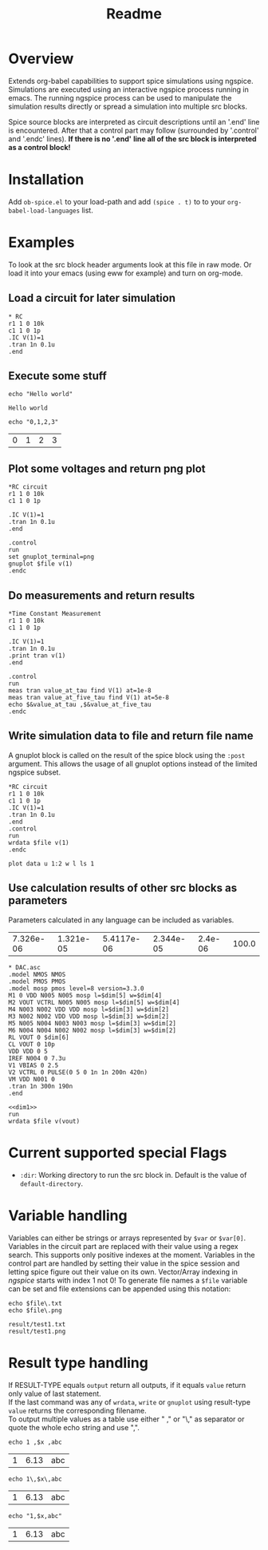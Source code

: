 #+TITLE: Readme
* Overview

Extends org-babel capabilities to support spice simulations using
ngspice. Simulations are executed using an interactive ngspice process
running in emacs. The running ngspice process can be used to
manipulate the simulation results directly or spread a simulation into
multiple src blocks.

Spice source blocks are interpreted as circuit descriptions until an
'.end' line is encountered. After that a control part may follow
(surrounded by '.control' and '.endc' lines). *If there is no '.end'*
*line all of the src block is interpreted as a control block!*

* Installation

Add ~ob-spice.el~ to your load-path and add ~(spice . t)~ to to your
~org-babel-load-languages~ list.

* Examples
To look at the src block header arguments look at this file in raw
mode. Or load it into your emacs (using eww for example) and turn on
org-mode.
** Load a circuit for later simulation
#+BEGIN_SRC spice :results output
,* RC
r1 1 0 10k
c1 1 0 1p
.IC V(1)=1
.tran 1n 0.1u
.end
#+END_SRC
#+RESULTS:
: Circuit: * rc

** Execute some stuff
#+BEGIN_SRC spice :exports both
echo "Hello world"
#+END_SRC
#+RESULTS:
: Hello world

#+BEGIN_SRC spice :exports both
echo "0,1,2,3"
#+END_SRC
#+RESULTS:
| 0 | 1 | 2 | 3 |

** Plot some voltages and return png plot
#+BEGIN_SRC spice :var file="/tmp/xzy" :results file
,*RC circuit
r1 1 0 10k
c1 1 0 1p

.IC V(1)=1
.tran 1n 0.1u
.end

.control
run
set gnuplot_terminal=png
gnuplot $file v(1)
.endc
#+END_SRC

#+RESULTS:
[[file:/tmp/xzy.png]]

** Do measurements and return results
#+BEGIN_SRC spice :results value
,*Time Constant Measurement
r1 1 0 10k
c1 1 0 1p

.IC V(1)=1
.tran 1n 0.1u
.print tran v(1)
.end

.control
run
meas tran value_at_tau find V(1) at=1e-8
meas tran value_at_five_tau find V(1) at=5e-8
echo $&value_at_tau ,$&value_at_five_tau
.endc
#+END_SRC

#+RESULTS:
| 0.36798 | 0.00671732 |

** Write simulation data to file and return file name

A gnuplot block is called on the result of the spice block using the
~:post~ argument. This allows the usage of all gnuplot options instead
of the limited ngspice subset.

#+BEGIN_SRC spice :var file="/tmp/xyz" :post plot_stuff[:file /tmp/xyz.png](data=*this*) :results file
,*RC circuit
r1 1 0 10k
c1 1 0 1p
.IC V(1)=1
.tran 1n 0.1u
.end
.control
run
wrdata $file v(1)
.endc
#+END_SRC

#+RESULTS:
[[file:/tmp/xyz.png]]

#+NAME: plot_stuff
#+BEGIN_SRC gnuplot :var data="whatever" :file "/tmp/ignored.png" :results silent
plot data u 1:2 w l ls 1
#+END_SRC
** Use calculation results of other src blocks as parameters

Parameters calculated in any language can be included as variables.

#+NAME: dim1_params
#+BEGIN_SRC ruby :exports none
[7.326e-06,1.321e-05,5.4117e-06,2.344e-05,2.4e-06, 100.0]
#+END_SRC
#+RESULTS: dim1_params
| 7.326e-06 | 1.321e-05 | 5.4117e-06 | 2.344e-05 | 2.4e-06 | 100.0 |

#+NAME: dim1_plot
#+BEGIN_SRC gnuplot :var data="x" :file /tmp/ignored.png :results silent :exports none
set terminal pngcairo size 640,300 enhanced
set format y "%.0s%cV"
set format x "%.0s%cs"
set xrange [190e-9:260e-9]
set yrange [-5e-3:11e-3]
set grid
set ytics 5e-3
set xlabel "t"
plot data using 1:2 w l ls 2 t "V_{out}"
#+END_SRC

#+NAME: dim1
#+BEGIN_SRC spice :session test :var dim=dim1_params :results output
,* DAC.asc
.model NMOS NMOS
.model PMOS PMOS
.model mosp pmos level=8 version=3.3.0 
M1 0 VDD N005 N005 mosp l=$dim[5] w=$dim[4]
M2 VOUT VCTRL N005 N005 mosp l=$dim[5] w=$dim[4]
M4 N003 N002 VDD VDD mosp l=$dim[3] w=$dim[2]
M3 N002 N002 VDD VDD mosp l=$dim[3] w=$dim[2]
M5 N005 N004 N003 N003 mosp l=$dim[3] w=$dim[2]
M6 N004 N004 N002 N002 mosp l=$dim[3] w=$dim[2]
RL VOUT 0 $dim[6]
CL VOUT 0 10p
VDD VDD 0 5
IREF N004 0 7.3u
V1 VBIAS 0 2.5
V2 VCTRL 0 PULSE(0 5 0 1n 1n 200n 420n)
VM VDD N001 0
.tran 1n 300n 190n
.end
#+END_SRC

#+BEGIN_SRC spice :session test :var file="/tmp/dim1" dim=dim1_params :post dim1_plot[:file /tmp/dim1.png](data=*this*) :results file :noweb yes
<<dim1>>
run
wrdata $file v(vout)
#+END_SRC

#+RESULTS:
[[file:/tmp/dim1.png]]

* Current supported special Flags
  - ~:dir~: Working directory to run the src block in. Default is the
    value of ~default-directory~.
* Variable handling

Variables can either be strings or arrays represented by ~$var~ or
~$var[0]~. Variables in the circuit part are replaced with their value
using a regex search. This supports only positive indexes at the
moment. Variables in the control part are handled by setting their
value in the spice session and letting spice figure out their value on
its own. Vector/Array indexing in /ngspice/ starts with index 1 not 0!
To generate file names a ~$file~ variable can be set and file extensions
can be appended using this notation:
#+BEGIN_SRC spice :var file="result/test1" :results output :exports both
echo $file\.txt
echo $file\.png
#+END_SRC

#+RESULTS:
: result/test1.txt
: result/test1.png

* Result type handling

  If RESULT-TYPE equals ~output~ return all outputs, if it equals ~value~
  return only value of last statement.\\
  If the last command was any of ~wrdata~, ~write~ or ~gnuplot~ using
  result-type ~value~ returns the corresponding filename.\\
  To output multiple values as a table use either " ," or "\," as
  separator or quote the whole echo string and use ",".
  #+BEGIN_SRC spice :var x=6.13 :exports both
  echo 1 ,$x ,abc
  #+END_SRC

  #+RESULTS:
  | 1 | 6.13 | abc |

  #+BEGIN_SRC spice :var x=6.13 :exports both
  echo 1\,$x\,abc
  #+END_SRC

  #+RESULTS:
  | 1 | 6.13 | abc |

  #+BEGIN_SRC spice :var x=6.13 :exports both
  echo "1,$x,abc"
  #+END_SRC

  #+RESULTS:
  | 1 | 6.13 | abc |
